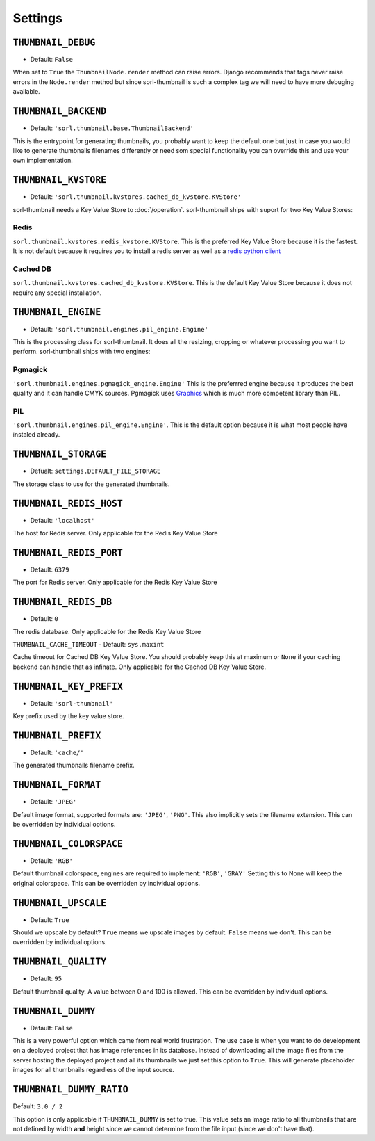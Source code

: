 ********
Settings
********

.. highlight:: python

``THUMBNAIL_DEBUG``
===================

- Default: ``False``

When set to ``True`` the ``ThumbnailNode.render`` method can raise errors.
Django recommends that tags never raise errors in the ``Node.render`` method
but since sorl-thumbnail is such a complex tag we will need to have more
debuging available.


``THUMBNAIL_BACKEND``
=====================

- Default: ``'sorl.thumbnail.base.ThumbnailBackend'``

This is the entrypoint for generating thumbnails, you probably want to keep the
default one but just in case you would like to generate thumbnails filenames
differently or need som special functionality you can override this and use
your own implementation.


``THUMBNAIL_KVSTORE``
=====================

- Default: ``'sorl.thumbnail.kvstores.cached_db_kvstore.KVStore'``

sorl-thumbnail needs a Key Value Store to :doc:`/operation`.
sorl-thumbnail ships with suport for two Key Value Stores:

Redis
-----
``sorl.thumbnail.kvstores.redis_kvstore.KVStore``. This is the preferred Key
Value Store because it is the fastest. It is not default because it requires
you to install a redis server as well as a `redis python client
<https://github.com/andymccurdy/redis-py/>`_

Cached DB
---------
``sorl.thumbnail.kvstores.cached_db_kvstore.KVStore``. This is the default
Key Value Store because it does not require any special installation.


``THUMBNAIL_ENGINE``
====================

- Default: ``'sorl.thumbnail.engines.pil_engine.Engine'``

This is the processing class for sorl-thumbnail. It does all the
resizing, cropping or whatever processing you want to perform.
sorl-thumbnail ships with two engines:

Pgmagick
--------
``'sorl.thumbnail.engines.pgmagick_engine.Engine'`` This is the preferrred
engine because it produces the best quality and it can handle CMYK sources.
Pgmagick uses `Graphics <http://www.graphicsmagick.org/>`_ which is much more
competent library than PIL.

PIL
---
``'sorl.thumbnail.engines.pil_engine.Engine'``. This is the default option
because it is what most people have instaled already.


``THUMBNAIL_STORAGE``
=====================

- Defualt: ``settings.DEFAULT_FILE_STORAGE``

The storage class to use for the generated thumbnails.


``THUMBNAIL_REDIS_HOST``
========================

- Default: ``'localhost'``

The host for Redis server. Only applicable for the Redis Key Value Store


``THUMBNAIL_REDIS_PORT``
========================

- Default: ``6379``

The port for Redis server. Only applicable for the Redis Key Value Store


``THUMBNAIL_REDIS_DB``
======================

- Default: ``0``

The redis database. Only applicable for the Redis Key Value Store


``THUMBNAIL_CACHE_TIMEOUT``
- Default: ``sys.maxint``

Cache timeout for Cached DB Key Value Store. You should probably keep this at
maximum or ``None`` if your caching backend can handle that as infinate.
Only applicable for the Cached DB Key Value Store.


``THUMBNAIL_KEY_PREFIX``
========================

- Default: ``'sorl-thumbnail'``

Key prefix used by the key value store.


``THUMBNAIL_PREFIX``
====================

- Default: ``'cache/'``

The generated thumbnails filename prefix.


``THUMBNAIL_FORMAT``
====================

- Default: ``'JPEG'``

Default image format, supported formats are: ``'JPEG'``, ``'PNG'``. This also implicitly
sets the filename extension. This can be overridden by individual options.


``THUMBNAIL_COLORSPACE``
========================

- Default: ``'RGB'``

Default thumbnail colorspace, engines are required to implement: ``'RGB'``,
``'GRAY'`` Setting this to None will keep the original colorspace. This can be
overridden by individual options.


``THUMBNAIL_UPSCALE``
=====================

- Default: ``True``

Should we upscale by default? ``True`` means we upscale images by default.
``False`` means we don't. This can be overridden by individual options.


``THUMBNAIL_QUALITY``
=====================

- Default: ``95``

Default thumbnail quality. A value between 0 and 100 is allowed. This can be
overridden by individual options.


``THUMBNAIL_DUMMY``
===================

- Default: ``False``

This is a very powerful option which came from real world frustration. The use
case is when you want to do development on a deployed project that has image
references in its database. Instead of downloading all the image files from the
server hosting the deployed project and all its thumbnails we just set this
option to ``True``. This will generate placeholder images for all thumbnails
regardless of the input source.


``THUMBNAIL_DUMMY_RATIO``
=========================

Default: ``3.0 / 2``

This option is only applicable if ``THUMBNAIL_DUMMY`` is set to true. This
value sets an image ratio to all thumbnails that are not defined by width
**and** height since we cannot determine from the file input (since we don't
have that).

